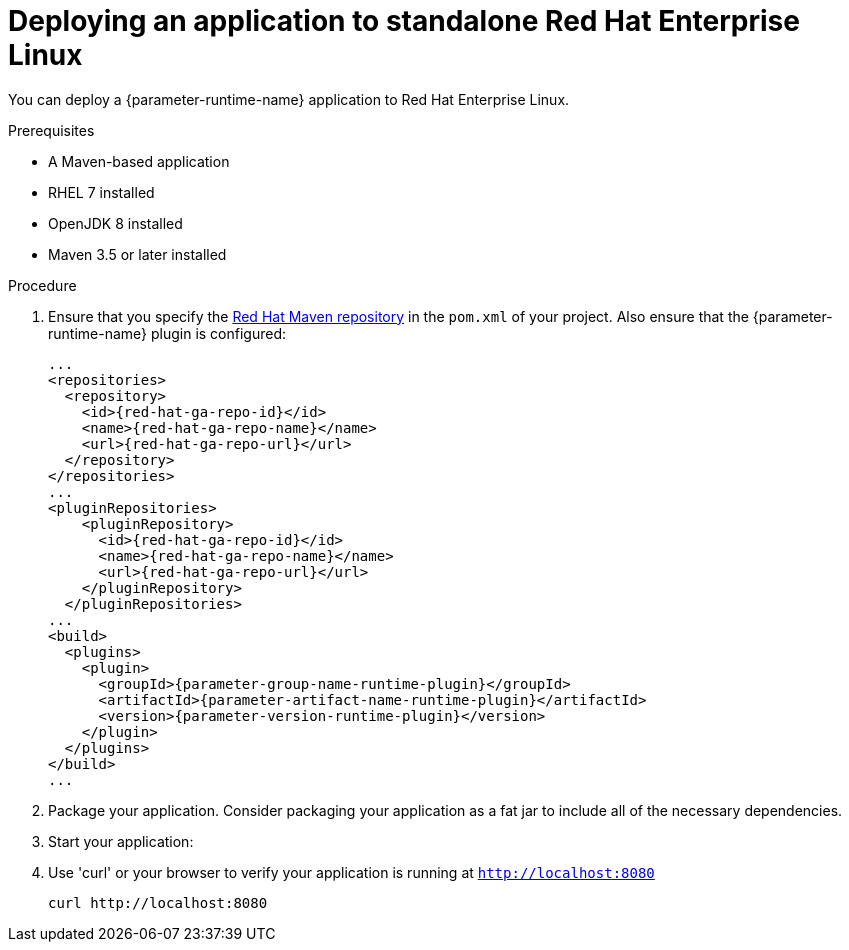 [id='deploying-an-application-to-standalone-rhel_{context}']
= Deploying an application to standalone Red Hat Enterprise Linux

You can deploy a {parameter-runtime-name} application to Red Hat Enterprise Linux.

.Prerequisites

* A Maven-based application
* RHEL 7 installed
* OpenJDK 8 installed
* Maven 3.5 or later installed


.Procedure

// TODO:
//define parameter: name-runtime
//define parameter:
. Ensure that you specify the link:https://maven.repository.redhat.com/[Red Hat Maven repository] in the `pom.xml` of your project.
Also ensure that the {parameter-runtime-name} plugin is configured:
+
[source,xml,options="nowrap",subs="attributes+"]
----
...
<repositories>
  <repository>
    <id>{red-hat-ga-repo-id}</id>
    <name>{red-hat-ga-repo-name}</name>
    <url>{red-hat-ga-repo-url}</url>
  </repository>
</repositories>
...
<pluginRepositories>
    <pluginRepository>
      <id>{red-hat-ga-repo-id}</id>
      <name>{red-hat-ga-repo-name}</name>
      <url>{red-hat-ga-repo-url}</url>
    </pluginRepository>
  </pluginRepositories>
...
<build>
  <plugins>
    <plugin>
      <groupId>{parameter-group-name-runtime-plugin}</groupId>
      <artifactId>{parameter-artifact-name-runtime-plugin}</artifactId>
      <version>{parameter-version-runtime-plugin}</version>
ifdef::built-for-vertx[]
      <executions>
        <execution>
          <id>vmp</id>
          <goals>
            <goal>initialize</goal>
            <goal>package</goal>
          </goals>
        </execution>
      </executions>
endif::[]
ifdef::built-for-thorntail[]
      <executions>
        <execution>
          <goals>
            <goal>package</goal>
          </goals>
        </execution>
      </executions>
endif::[]
    </plugin>
  </plugins>
</build>
...
----

. Package your application. Consider packaging your application as a fat jar to include all of the necessary dependencies.
+
ifdef::built-for-vertx[]
[source,bash,options="nowrap",subs="attributes+"]
----
mvn clean package
----
endif::built-for-vertx[]

. Start your application:
+
ifdef::built-for-vertx[]
[source,bash,options="nowrap",subs="attributes+"]
----
$ java -jar target/my-app-fat.jar
----
endif::built-for-vertx[]

.Verification steps

. Use 'curl' or your browser to verify your application is running at `http://localhost:8080`
+
[source,bash,options="nowrap"]
----
curl http://localhost:8080
----

